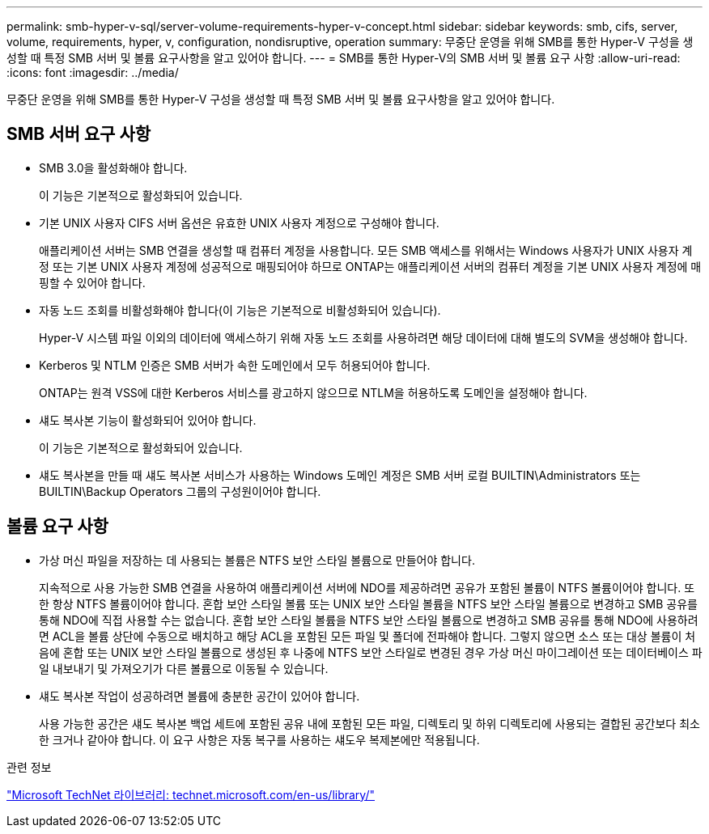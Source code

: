 ---
permalink: smb-hyper-v-sql/server-volume-requirements-hyper-v-concept.html 
sidebar: sidebar 
keywords: smb, cifs, server, volume, requirements, hyper, v, configuration, nondisruptive, operation 
summary: 무중단 운영을 위해 SMB를 통한 Hyper-V 구성을 생성할 때 특정 SMB 서버 및 볼륨 요구사항을 알고 있어야 합니다. 
---
= SMB를 통한 Hyper-V의 SMB 서버 및 볼륨 요구 사항
:allow-uri-read: 
:icons: font
:imagesdir: ../media/


[role="lead"]
무중단 운영을 위해 SMB를 통한 Hyper-V 구성을 생성할 때 특정 SMB 서버 및 볼륨 요구사항을 알고 있어야 합니다.



== SMB 서버 요구 사항

* SMB 3.0을 활성화해야 합니다.
+
이 기능은 기본적으로 활성화되어 있습니다.

* 기본 UNIX 사용자 CIFS 서버 옵션은 유효한 UNIX 사용자 계정으로 구성해야 합니다.
+
애플리케이션 서버는 SMB 연결을 생성할 때 컴퓨터 계정을 사용합니다. 모든 SMB 액세스를 위해서는 Windows 사용자가 UNIX 사용자 계정 또는 기본 UNIX 사용자 계정에 성공적으로 매핑되어야 하므로 ONTAP는 애플리케이션 서버의 컴퓨터 계정을 기본 UNIX 사용자 계정에 매핑할 수 있어야 합니다.

* 자동 노드 조회를 비활성화해야 합니다(이 기능은 기본적으로 비활성화되어 있습니다).
+
Hyper-V 시스템 파일 이외의 데이터에 액세스하기 위해 자동 노드 조회를 사용하려면 해당 데이터에 대해 별도의 SVM을 생성해야 합니다.

* Kerberos 및 NTLM 인증은 SMB 서버가 속한 도메인에서 모두 허용되어야 합니다.
+
ONTAP는 원격 VSS에 대한 Kerberos 서비스를 광고하지 않으므로 NTLM을 허용하도록 도메인을 설정해야 합니다.

* 섀도 복사본 기능이 활성화되어 있어야 합니다.
+
이 기능은 기본적으로 활성화되어 있습니다.

* 섀도 복사본을 만들 때 섀도 복사본 서비스가 사용하는 Windows 도메인 계정은 SMB 서버 로컬 BUILTIN\Administrators 또는 BUILTIN\Backup Operators 그룹의 구성원이어야 합니다.




== 볼륨 요구 사항

* 가상 머신 파일을 저장하는 데 사용되는 볼륨은 NTFS 보안 스타일 볼륨으로 만들어야 합니다.
+
지속적으로 사용 가능한 SMB 연결을 사용하여 애플리케이션 서버에 NDO를 제공하려면 공유가 포함된 볼륨이 NTFS 볼륨이어야 합니다. 또한 항상 NTFS 볼륨이어야 합니다. 혼합 보안 스타일 볼륨 또는 UNIX 보안 스타일 볼륨을 NTFS 보안 스타일 볼륨으로 변경하고 SMB 공유를 통해 NDO에 직접 사용할 수는 없습니다. 혼합 보안 스타일 볼륨을 NTFS 보안 스타일 볼륨으로 변경하고 SMB 공유를 통해 NDO에 사용하려면 ACL을 볼륨 상단에 수동으로 배치하고 해당 ACL을 포함된 모든 파일 및 폴더에 전파해야 합니다. 그렇지 않으면 소스 또는 대상 볼륨이 처음에 혼합 또는 UNIX 보안 스타일 볼륨으로 생성된 후 나중에 NTFS 보안 스타일로 변경된 경우 가상 머신 마이그레이션 또는 데이터베이스 파일 내보내기 및 가져오기가 다른 볼륨으로 이동될 수 있습니다.

* 섀도 복사본 작업이 성공하려면 볼륨에 충분한 공간이 있어야 합니다.
+
사용 가능한 공간은 섀도 복사본 백업 세트에 포함된 공유 내에 포함된 모든 파일, 디렉토리 및 하위 디렉토리에 사용되는 결합된 공간보다 최소한 크거나 같아야 합니다. 이 요구 사항은 자동 복구를 사용하는 섀도우 복제본에만 적용됩니다.



.관련 정보
http://technet.microsoft.com/en-us/library/["Microsoft TechNet 라이브러리: technet.microsoft.com/en-us/library/"]
